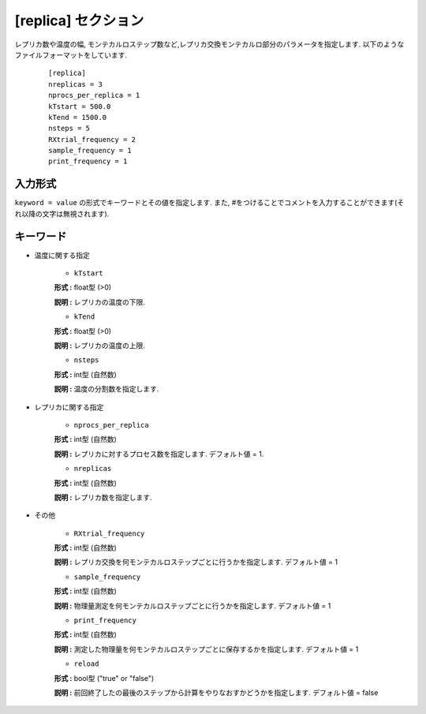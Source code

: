.. highlight:: none

[replica] セクション
-------------------------------

レプリカ数や温度の幅, モンテカルロステップ数など,レプリカ交換モンテカルロ部分のパラメータを指定します.
以下のようなファイルフォーマットをしています.

  ::
  
        [replica]
        nreplicas = 3
        nprocs_per_replica = 1
        kTstart = 500.0
        kTend = 1500.0
        nsteps = 5
        RXtrial_frequency = 2
        sample_frequency = 1
        print_frequency = 1

入力形式
^^^^^^^^^^^^
``keyword = value`` の形式でキーワードとその値を指定します.
また, #をつけることでコメントを入力することができます(それ以降の文字は無視されます).

キーワード
^^^^^^^^^^

- 温度に関する指定

    -  ``kTstart``

    **形式 :** float型 (>0)

    **説明 :**
    レプリカの温度の下限.

    -  ``kTend``

    **形式 :** float型 (>0)

    **説明 :**
    レプリカの温度の上限.

    -  ``nsteps``

    **形式 :** int型 (自然数)

    **説明 :** 温度の分割数を指定します.


- レプリカに関する指定

    -  ``nprocs_per_replica``

    **形式 :** int型 (自然数)

    **説明 :** レプリカに対するプロセス数を指定します. デフォルト値 = 1.

    -  ``nreplicas``

    **形式 :** int型 (自然数)

    **説明 :** レプリカ数を指定します.


- その他

    -  ``RXtrial_frequency``

    **形式 :** int型 (自然数)

    **説明 :**     レプリカ交換を何モンテカルロステップごとに行うかを指定します. デフォルト値 = 1

    -  ``sample_frequency``

    **形式 :** int型 (自然数)

    **説明 :**     物理量測定を何モンテカルロステップごとに行うかを指定します. デフォルト値 = 1

    -  ``print_frequency``

    **形式 :** int型 (自然数)

    **説明 :**     測定した物理量を何モンテカルロステップごとに保存するかを指定します. デフォルト値 = 1

    -  ``reload``

    **形式 :** bool型 ("true" or "false")

    **説明 :**     前回終了したの最後のステップから計算をやりなおすかどうかを指定します. デフォルト値 = false

